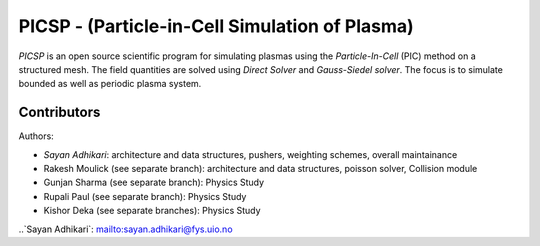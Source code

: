 PICSP - (Particle-in-Cell Simulation of Plasma)
===============================================

*PICSP* is an open source scientific program for simulating plasmas using the *Particle-In-Cell* (PIC) method on a structured mesh. The field quantities are solved using *Direct Solver* and *Gauss-Siedel solver*. The focus is to simulate bounded as well as periodic plasma system.


Contributors
------------

Authors:

- `Sayan Adhikari`: architecture and data structures, pushers, weighting schemes, overall maintainance
- Rakesh Moulick (see separate branch): architecture and data structures, poisson solver, Collision module
- Gunjan Sharma (see separate branch): Physics Study
- Rupali Paul (see separate branch): Physics Study
- Kishor Deka (see separate branches): Physics Study

..`Sayan Adhikari`: mailto:sayan.adhikari@fys.uio.no

